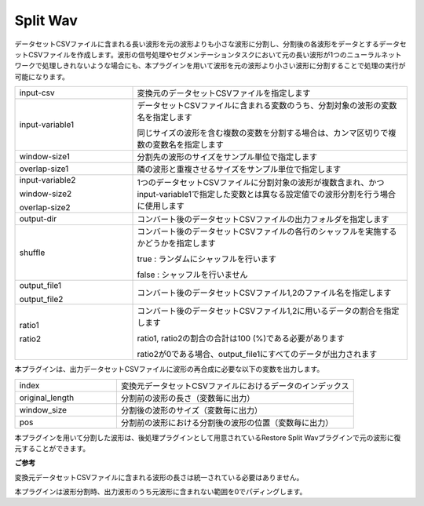 Split Wav
~~~~~~~~~

データセットCSVファイルに含まれる長い波形を元の波形よりも小さな波形に分割し、分割後の各波形をデータとするデータセットCSVファイルを作成します。波形の信号処理やセグメンテーションタスクにおいて元の長い波形が1つのニューラルネットワークで処理しきれないような場合にも、本プラグインを用いて波形を元の波形より小さい波形に分割することで処理の実行が可能になります。

.. image:: figures/SplitWav1.png
   :align: center


.. list-table::
   :widths: 30 70
   :class: longtable

   * - input-csv
     - 変換元のデータセットCSVファイルを指定します

   * - input-variable1
     -
        データセットCSVファイルに含まれる変数のうち、分割対象の波形の変数名を指定します
        
        同じサイズの波形を含む複数の変数を分割する場合は、カンマ区切りで複数の変数名を指定します

   * - window-size1
     - 分割先の波形のサイズをサンプル単位で指定します

   * - overlap-size1
     - 隣の波形と重複させるサイズをサンプル単位で指定します

   * -
        input-variable2
        
        window-size2
        
        overlap-size2
     - 1つのデータセットCSVファイルに分割対象の波形が複数含まれ、かつinput-variable1で指定した変数とは異なる設定値での波形分割を行う場合に使用します

   * - output-dir
     - コンバート後のデータセットCSVファイルの出力フォルダを指定します

   * - shuffle
     -
        コンバート後のデータセットCSVファイルの各行のシャッフルを実施するかどうかを指定します
        
        true : ランダムにシャッフルを行います
        
        false : シャッフルを行いません

   * -
        output_file1
        
        output_file2
     - コンバート後のデータセットCSVファイル1,2のファイル名を指定します

   * -
        ratio1
        
        ratio2
     -
        コンバート後のデータセットCSVファイル1,2に用いるデータの割合を指定します
        
        ratio1, ratio2の割合の合計は100 (%)である必要があります
        
        ratio2が0である場合、output_file1にすべてのデータが出力されます


本プラグインは、出力データセットCSVファイルに波形の再合成に必要な以下の変数を出力します。



.. list-table::
   :widths: 30 70
   :class: longtable

   * - index
     - 変換元データセットCSVファイルにおけるデータのインデックス

   * - original_length
     - 分割前の波形の長さ（変数毎に出力）

   * - window_size
     - 分割後の波形のサイズ（変数毎に出力）

   * - pos
     - 分割前の波形における分割後の波形の位置（変数毎に出力）


.. image:: figures/SplitWav2.png
   :align: center

本プラグインを用いて分割した波形は、後処理プラグインとして用意されているRestore Split Wavプラグインで元の波形に復元することができます。

**ご参考**

変換元データセットCSVファイルに含まれる波形の長さは統一されている必要はありません。

本プラグインは波形分割時、出力波形のうち元波形に含まれない範囲を0でパディングします。

